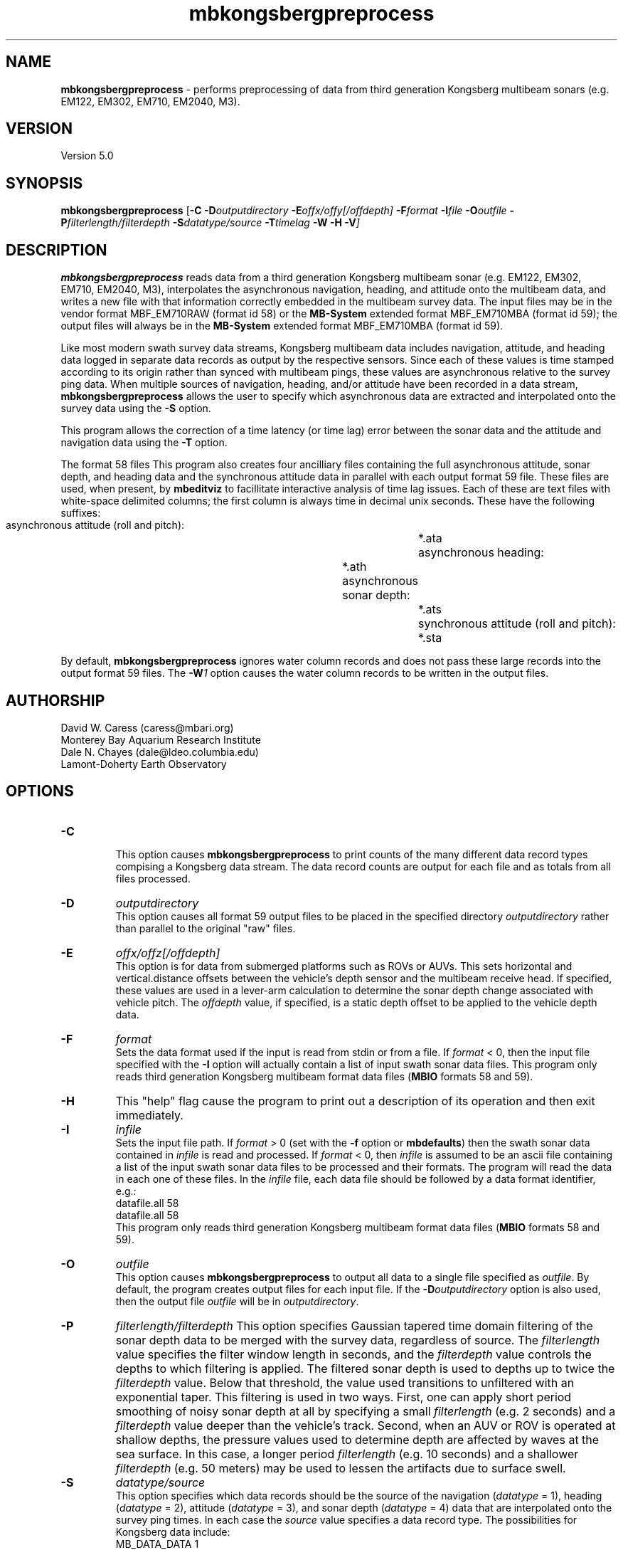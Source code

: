 .TH mbkongsbergpreprocess 1 "12 November 2014" "MB-System 5.0" "MB-System 5.0"
.SH NAME
\fBmbkongsbergpreprocess\fP \- performs preprocessing of data from third generation
Kongsberg multibeam sonars (e.g. EM122, EM302, EM710, EM2040, M3).

.SH VERSION
Version 5.0

.SH SYNOPSIS
\fBmbkongsbergpreprocess\fP [\fB\-C\fP \fB\-D\fP\fIoutputdirectory\fP
\fB\-E\fP\fIoffx/offy[/offdepth]\fP
\fB\-F\fP\fIformat\fP
\fB\-I\fIfile \fB\-O\fP\fIoutfile\fP \
\fB\-P\fP\fIfilterlength/filterdepth\fP
\fB\-S\fP\fIdatatype/source\fP
\fB\-T\fP\fItimelag\fP \fB\-W \-H \-V\fP]

.SH DESCRIPTION
\fBmbkongsbergpreprocess\fP reads data from a third generation
Kongsberg multibeam sonar (e.g. EM122, EM302, EM710, EM2040, M3), interpolates the
asynchronous navigation, heading, and attitude onto the multibeam data,
and writes a new file with that information correctly embedded
in the multibeam survey data. The input files may be in the vendor format
MBF_EM710RAW (format id 58) or the \fBMB-System\fP extended format
MBF_EM710MBA (format id 59); the output files will always be in
the \fBMB-System\fP extended format MBF_EM710MBA (format id 59).

Like most modern swath survey data streams, Kongsberg multibeam data
includes navigation, attitude, and heading data logged in separate
data records as output by the respective sensors. Since each of these
values is time stamped according to its origin rather than synced with
multibeam pings, these values are asynchronous relative to the survey
ping data. When multiple sources
of navigation, heading, and/or attitude have been recorded in
a data stream, \fBmbkongsbergpreprocess\fP allows the user to specify
which asynchronous data are extracted and interpolated onto the
survey data using the \fB\-S\fP option.

This program allows the correction of a time latency
(or time lag)  error between the sonar data and the attitude and
navigation data using the \fB\-T\fP option.

The format 58 files This program also creates four ancilliary files containing the full
asynchronous attitude, sonar depth, and heading data and the synchronous
attitude data in parallel with each output format 59 file.
These files are used,
when present, by \fBmbeditviz\fP to facillitate interactive analysis
of time lag issues. Each of these are
text files with white-space delimited columns; the first column
is always time in decimal unix seconds. These have the following
suffixes:
    asynchronous attitude (roll and pitch):	*.ata
    asynchronous heading:			*.ath
    asynchronous sonar depth:			*.ats
    synchronous attitude (roll and pitch):	*.sta
    
By default, \fBmbkongsbergpreprocess\fP ignores water column records and does
not pass these large records into the output format 59 files. The \fB-W\fP\fI1\fP
option causes the water column records to be written in the output files.

.SH AUTHORSHIP
David W. Caress (caress@mbari.org)
.br
  Monterey Bay Aquarium Research Institute
.br
Dale N. Chayes (dale@ldeo.columbia.edu)
.br
  Lamont-Doherty Earth Observatory

.SH OPTIONS
.TP
.B \-C
.br
This option causes \fBmbkongsbergpreprocess\fP to print counts of the many
different data record types compising a Kongsberg data stream. The data record
counts are output for each file and as totals from all files processed.
.TP
.B \-D
\fIoutputdirectory\fP
.br
This option causes all format 59 output files to be placed in the specified directory
\fIoutputdirectory\fP rather than parallel to the original "raw" files.
.TP
.B \-E
\fIoffx/offz[/offdepth]\fP
.br
This option is for data from submerged platforms such as ROVs or AUVs.
This sets horizontal and vertical.distance offsets between the vehicle's
depth sensor and the multibeam receive head. If specified, these values are used
in a lever-arm calculation to determine the sonar depth change  associated with
vehicle pitch. The \fIoffdepth\fP value, if specified, is a static depth offset to be
applied to the vehicle depth data.
.TP
.B \-F
\fIformat\fP
.br
Sets the data format used if the input is read from stdin
or from a file. If \fIformat\fP < 0, then the input file specified
with the \fB\-I\fP option will actually contain a list of input swath sonar
data files. This program only reads third generation Kongsberg multibeam
format data files (\fBMBIO\fP formats 58 and 59).
.TP
.B \-H
This "help" flag cause the program to print out a description
of its operation and then exit immediately.
.TP
.B \-I
\fIinfile\fP
.br
Sets the input file path. If \fIformat\fP > 0 (set with the
\fB\-f\fP option or \fBmbdefaults\fP) then the swath sonar data contained in \fIinfile\fP
is read and processed. If \fIformat\fP < 0, then \fIinfile\fP
is assumed to be an ascii file containing a list of the input swath sonar
data files to be processed and their formats.  The program will read
the data in each one of these files.
In the \fIinfile\fP file, each
data file should be followed by a data format identifier, e.g.:
 	datafile.all 58
 	datafile.all 58
.br
This program only reads third generation Kongsberg multibeam
format data files (\fBMBIO\fP formats 58 and 59).
.TP
.B \-O
\fIoutfile\fP
.br
This option causes \fBmbkongsbergpreprocess\fP to output all data to a single file
specified as \fIoutfile\fP. By default, the program creates output files for
each input file. If the \fB\-D\fP\fIoutputdirectory\fP option is also used, then
the output file \fIoutfile\fP will be in \fIoutputdirectory\fP.
.TP
.B \-P
\fIfilterlength/filterdepth\fP
This option specifies Gaussian tapered time domain filtering of the
sonar depth data to be merged with the survey data, regardless of source.
The \fIfilterlength\fP value specifies
the filter window length in seconds, and the \fIfilterdepth\fP value controls
the depths to which filtering is applied. The filtered sonar depth is used
to depths up to twice the \fIfilterdepth\fP value. Below that threshold, the
value used transitions to unfiltered with an exponential taper. This filtering
is used in two ways. First, one can apply short period smoothing of noisy
sonar depth at all by specifying a small \fIfilterlength\fP (e.g. 2 seconds)
and a \fIfilterdepth\fP value deeper than the vehicle's track. Second, when
an AUV or ROV is operated at shallow depths, the pressure
values used to determine depth are affected by waves at the sea surface. In this
case, a longer period \fIfilterlength\fP (e.g. 10 seconds) and a shallower
\fIfilterdepth\fP (e.g. 50 meters) may be used to lessen the artifacts due to
surface swell.
.TP
.B \-S
\fIdatatype/source\fP
.br
This option specifies which data records should be the source of the
navigation (\fIdatatype\fP = 1), heading (\fIdatatype\fP = 2), 
attitude (\fIdatatype\fP = 3), and sonar depth  (\fIdatatype\fP = 4)
data that are interpolated onto the
survey ping times. In each case the \fIsource\fP value specifies
a data record type. The possibilities for Kongsberg data include:
     MB_DATA_DATA		1
     MB_DATA_NAV		12
     MB_DATA_HEIGHT		16
     MB_DATA_HEADING		17
     MB_DATA_ATTITUDE		18
     MB_DATA_NAV1		28
     MB_DATA_NAV2		29
     MB_DATA_NAV3		30
     MB_DATA_ATTITUDE1		55
     MB_DATA_ATTITUDE2		56
     MB_DATA_ATTITUDE3		57
.br
The default values are:
     nav_source = MB_DATA_NAV
     attitude_source = MB_DATA_ATTITUDE
     heading_source = MB_DATA_NAV
     sonardepth_source = MB_DATA_DATA
.br
.TP
.B \-T
\fItimelag\fP
.br
This option specifies a \fItimelag\fP value in seconds to be applied
to the navigation and attitude data prior to it being merged with the
bathymetry. If \fItimelag\fP is a valid path to a file containing time
stamp and time lag pairs, then these data will be read and the time lag
applied to particular records will be interpolated by time.
.TP
.B \-W
\fImode\fP
.br
By default, \fBmbkongsbergpreprocess\fP ignores water column records and does
not pass these large records into the output format 59 files. If \fB-W\fP\fI1\fP
is specified, then the water column records will be written to the output files.

.SH EXAMPLES
Suppose that one has collected a set of three Kongsberg EM122 data files named:
    0000_20111219_154640_METEOR_EM122.all
    0001_20111219_163703_METEOR_EM122.all
    0002_20111219_175708_METEOR_EM122.all
.br
First, we want to generate a "datalist" file referencing the raw survey files. The
following will suffice:
    /bin/ls \-1 *all | awk '{print $1" 58"}' > datalist_raw.mb-1
.br
We want to use \fBmbkongsbergpreprocess\fP to gracefully interpolate the
asynchronous navigation, heading and attitude data onto the survey data and
to generate data files in the extended format (MBF_EM710MBA = 59). To learn
which potential sources of navigation, heading and attitude are available, use
\fBmbinfo\fP with the \fB\-N\fP option:
    $ mbinfo \-I 0000_20111219_154640_METEOR_EM122.all \-N

The \fB\-N\fP option causes \fBmbinfo\fP to generate a list of the data record
types read in the file at the end of the file statistics:
.br
    Swath Data File:      0000_20111219_154640_METEOR_EM122.all
    MBIO Data Format ID:  58
    Format name:          MBF_EM710RAW
    Informal Description: Kongsberg current multibeam vendor format
    Attributes:           Kongsberg EM122, EM302, EM710,
 			  bathymetry, amplitude, and sidescan,
 			  up to 400 beams, variable pixels, binary, Kongsberg.

    Data Totals:
    Number of Records:                         334
    Bathymetry Data (432 beams):
      Number of Beams:           144288
      Number of Good Beams:      129951     90.06%
      Number of Zero Beams:           0      0.00%
      Number of Flagged Beams:    14337      9.94%
    Amplitude Data (432 beams):
      Number of Beams:           144288
      Number of Good Beams:      129951     90.06%
      Number of Zero Beams:           0      0.00%
      Number of Flagged Beams:    14337      9.94%
    Sidescan Data (1024 pixels):
      Number of Pixels:          342016
      Number of Good Pixels:     289910     84.77%
      Number of Zero Pixels:          0      0.00%
      Number of Flagged Pixels:   52106     15.23%

    Navigation Totals:
    Total Time:             0.8327 hours
    Total Track Length:    13.6418 km
    Average Speed:         16.3823 km/hr ( 8.8553 knots)

    Start of Data:
    Time:  12 19 2011 15:46:27.537000  JD353 (2011-12-19T15:46:27.537000)
    Lon:   \-11.562232000     Lat:    36.848179850     Depth:  4931.4829 meters
    Speed: 17.6040 km/hr ( 9.5157 knots)  Heading: 129.1900 degrees
    Sonar Depth:    5.6975 m  Sonar Altitude: 5025.2964 m

    End of Data:
    Time:  12 19 2011 16:36:25.308000  JD353 (2011-12-19T16:36:25.308000)
    Lon:   \-11.489473500     Lat:    36.771997400     Depth:  3242.5244 meters
    Speed: 12.7800 km/hr ( 6.9081 knots)  Heading: 274.9200 degrees
    Sonar Depth:    6.4334 m  Sonar Altitude: 3236.0911 m

    Limits:
    Minimum Longitude:     \-11.635798757   Maximum Longitude:     \-11.391532562
    Minimum Latitude:       36.723994163   Maximum Latitude:       36.919907119
    Minimum Sonar Depth:     5.0135   Maximum Sonar Depth:     6.9798
    Minimum Altitude:     3175.1121   Maximum Altitude:     5027.8770
    Minimum Depth:        2391.9229   Maximum Depth:        5121.0713
    Minimum Amplitude:     \-59.2000   Maximum Amplitude:      \-9.1000
    Minimum Sidescan:      \-90.1300   Maximum Sidescan:       \-0.4700

    Data Record Type Notices:
    DN: 334 MB_DATA_DATA (ID=1): survey data
    DN: 1 MB_DATA_VELOCITY_PROFILE (ID=6): SVP
    DN: 1 MB_DATA_START (ID=10): Simrad start datagram
    DN: 1 MB_DATA_STOP (ID=11): Simrad stop datagram
    DN: 3023 MB_DATA_NAV (ID=12): Navigation record
    DN: 287 MB_DATA_RUN_PARAMETER (ID=13): Simrad runtime parameter datagram
    DN: 3022 MB_DATA_CLOCK (ID=14): Simrad clock datagram
    DN: 2964 MB_DATA_ATTITUDE (ID=18): Attitude record
    DN: 731 MB_DATA_SSV (ID=19): Surface sound speed record
    DN: 3022 MB_DATA_NAV3 (ID=30): Auxiliary nav system 3
    DN: 3023 MB_DATA_STATUS (ID=46): Status record
    DN: 2964 MB_DATA_ATTITUDE1 (55): ancillary attitude system 1
    DN: 1512 MB_DATA_ATTITUDE2 (56): ancillary attitude system 2

    Nonfatal Error Notices:
    EN: 20551 MB_ERROR_NO_DATA_REQUESTED (ID=\-11): No data requested for buffer load

    Problem Notices:

This listing shows that the format 58 file includes
MB_DATA_NAV (\fIsource\fP = 12) and MB_DATA_NAV3 (\fIsource\fP = 30) records,
both of which include both position and heading data. Also included are three
sources of attitude data: MB_DATA_ATTITUDE (\fIsource\fP = 18),
MB_DATA_ATTITUDE1 (\fIsource\fP = 55), and MB_DATA_ATTITUDE2 (\fIsource\fP = 56).

To extract and use the default navigation, heading, and attitude data, the
following will suffice:
    mbkongsbergpreprocess \-I datalist_raw.mb-1 \-V

An equivalent command that explicitly specifies the default asynchronous data
sources using \fB\-S\fP\fI1/source\fP for navigation, \fB\-S\fP\fI2/source\fP for
heading, and \fB\-S\fP\fI3/source\fP for attitude is:
    mbkongsbergpreprocess \-I datalist_raw.mb-1 \-V \fB\-S\fP\fI1/12\fP \fB\-S\fP\fI2/12\fP \fB\-S\fP\fI3/18\fP

To interpolate navigation and heading from the secondary navigation source, use
    \fB\-S\fP\fI1/30\fP \fB\-S\fP\fI2/30\fP

To interpolate attitude from ancillary attitude system 2, use:
    \fB\-S\fP\fI3/56\fP

.SH SEE ALSO
\fBmbsystem\fP(1), \fBmbformat\fP(1), \fBmbinfo\fP(1)

.SH BUGS
Not true bugs. More like arachnids.

